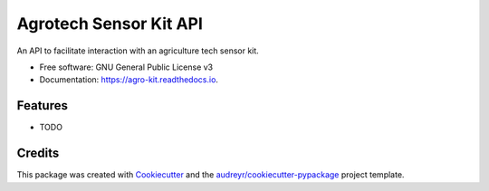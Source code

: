 =======================
Agrotech Sensor Kit API
=======================


.. image:: https://img.shields.io/pypi/v/agro_kit.svg
        :target: https://pypi.python.org/pypi/agro_kit

.. image:: https://img.shields.io/travis/ZidaanHabib/agro_kit.svg
        :target: https://travis-ci.com/ZidaanHabib/agro_kit

.. image:: https://readthedocs.org/projects/agro-kit/badge/?version=latest
        :target: https://agro-kit.readthedocs.io/en/latest/?badge=latest
        :alt: Documentation Status




An API to facilitate interaction with an agriculture tech sensor kit.


* Free software: GNU General Public License v3
* Documentation: https://agro-kit.readthedocs.io.


Features
--------

* TODO

Credits
-------

This package was created with Cookiecutter_ and the `audreyr/cookiecutter-pypackage`_ project template.

.. _Cookiecutter: https://github.com/audreyr/cookiecutter
.. _`audreyr/cookiecutter-pypackage`: https://github.com/audreyr/cookiecutter-pypackage
